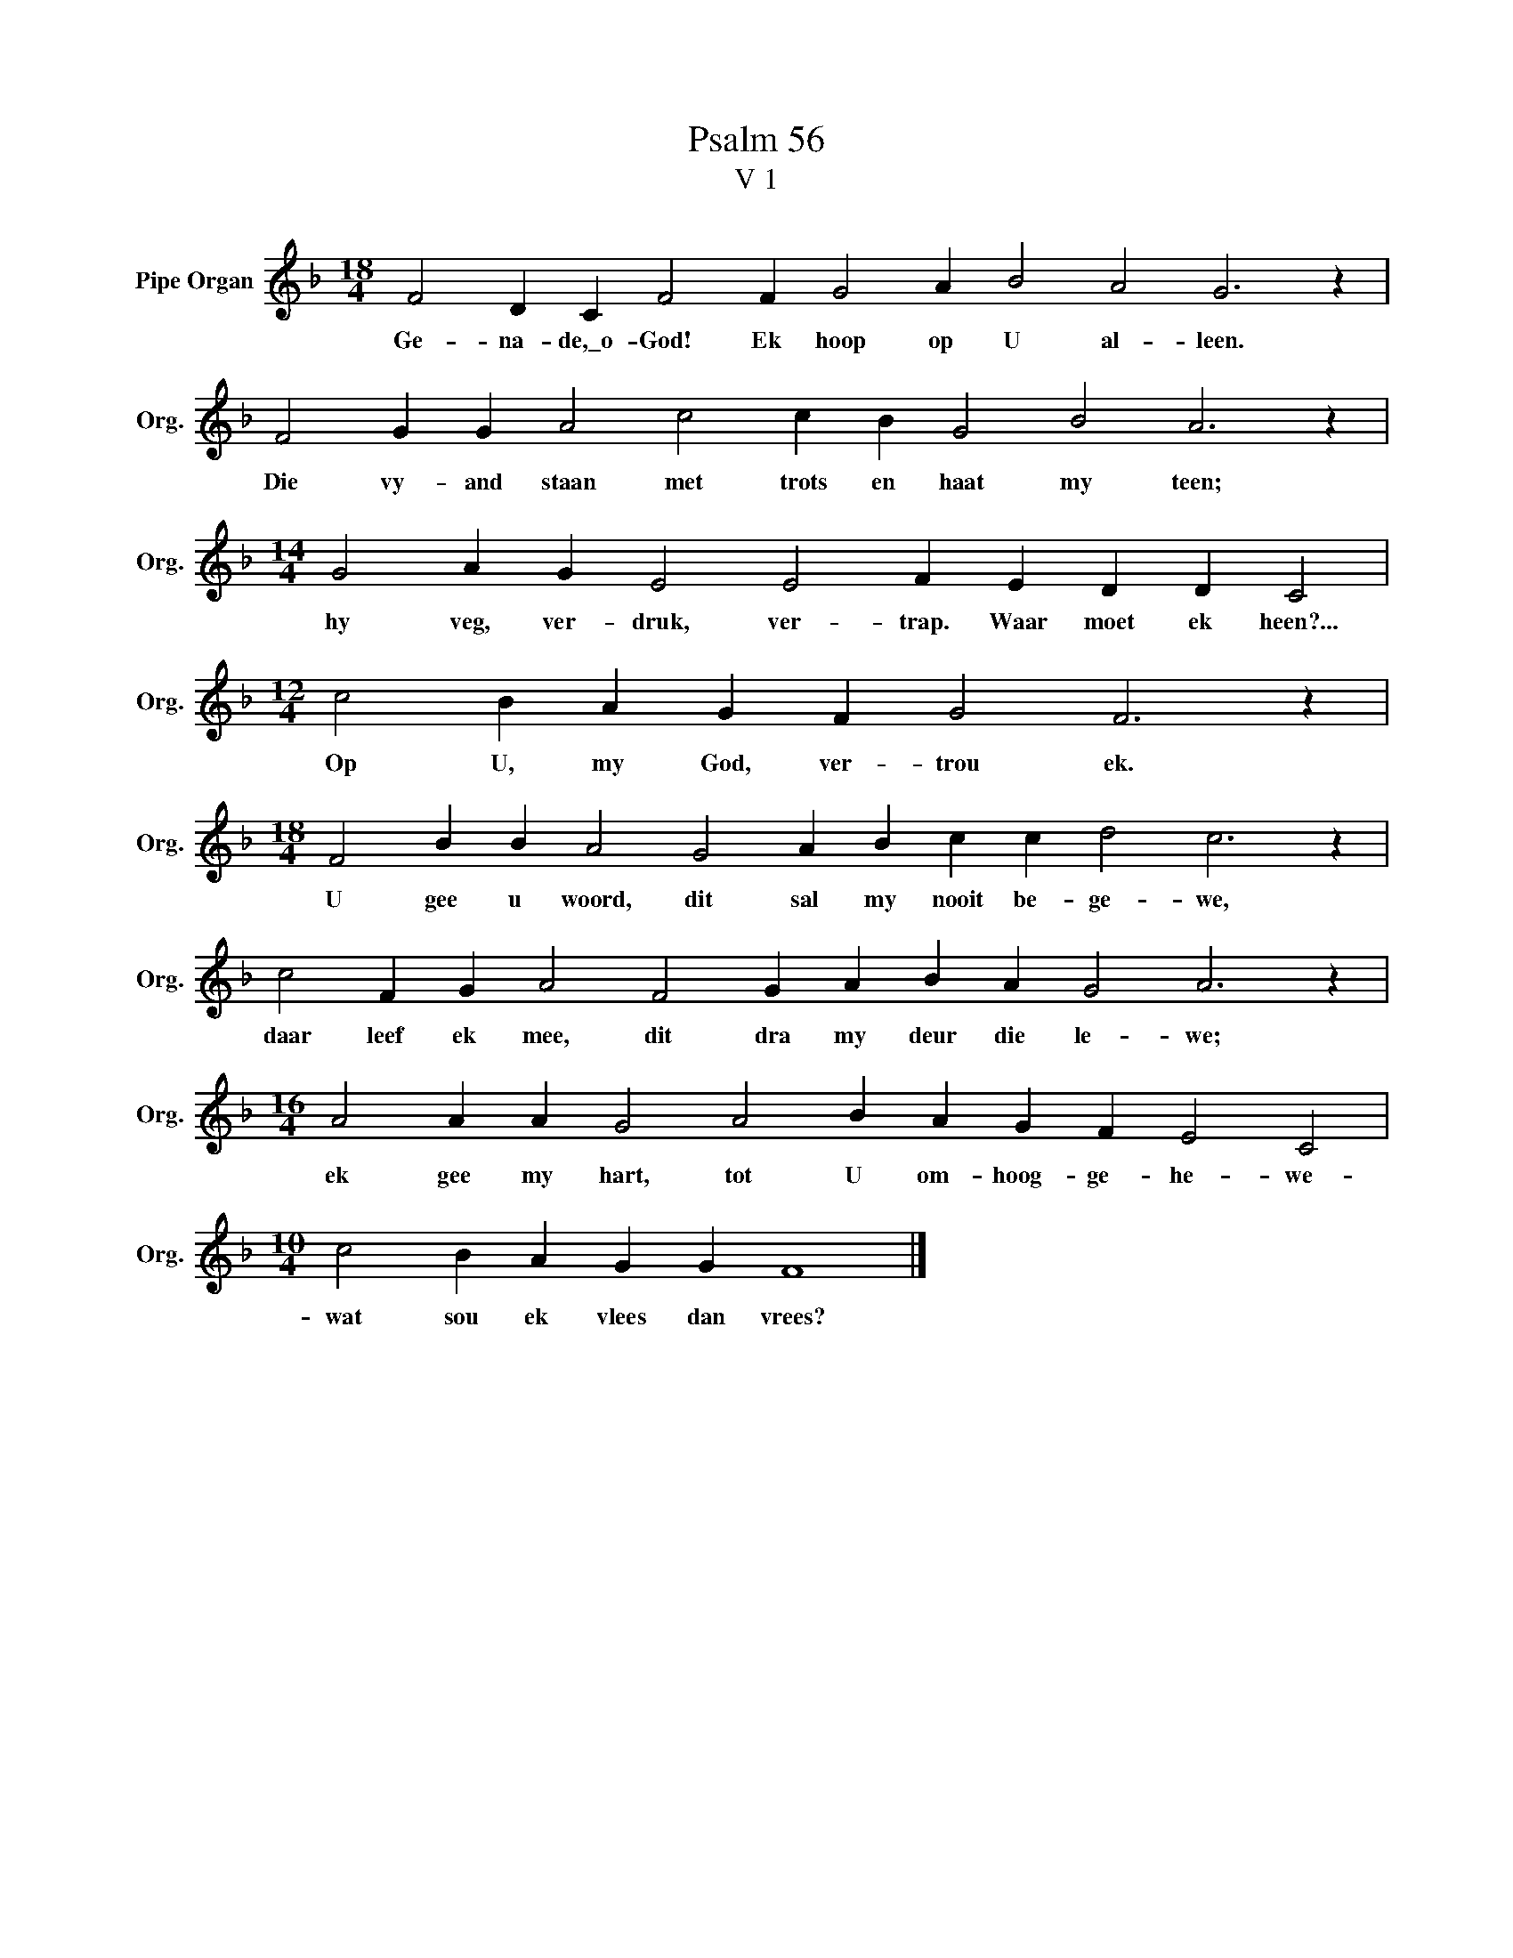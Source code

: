 X:1
T:Psalm 56
T:V 1
L:1/4
M:18/4
I:linebreak $
K:F
V:1 treble nm="Pipe Organ" snm="Org."
V:1
 F2 D C F2 F G2 A B2 A2 G3 z |$ F2 G G A2 c2 c B G2 B2 A3 z |$[M:14/4] G2 A G E2 E2 F E D D C2 |$ %3
w: Ge- na- de,\_o- God! Ek hoop op U al- leen.|Die vy- and staan met trots en haat my teen;|hy veg, ver- druk, ver- trap. Waar moet ek heen?...|
[M:12/4] c2 B A G F G2 F3 z |$[M:18/4] F2 B B A2 G2 A B c c d2 c3 z |$ %5
w: Op U, my God, ver- trou ek.|U gee u woord, dit sal my nooit be- ge- we,|
 c2 F G A2 F2 G A B A G2 A3 z |$[M:16/4] A2 A A G2 A2 B A G F E2 C2 |$[M:10/4] c2 B A G G F4 |] %8
w: daar leef ek mee, dit dra my deur die le- we;|ek gee my hart, tot U om- hoog- ge- he- we-|wat sou ek vlees dan vrees?|

